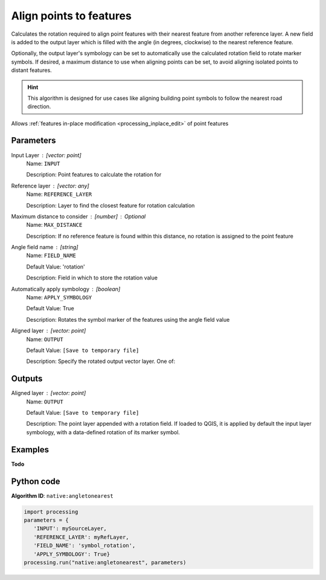 Align points to features
========================

Calculates the rotation required to align point features with their nearest
feature from another reference layer. A new field is added to the output layer
which is filled with the angle (in degrees, clockwise) to the nearest reference
feature.

Optionally, the output layer's symbology can be set to automatically use the
calculated rotation field to rotate marker symbols.
If desired, a maximum distance to use when aligning points can be set,
to avoid aligning isolated points to distant features.

.. hint:: This algorithm is designed for use cases like aligning building
 point symbols to follow the nearest road direction.

|checkbox| Allows :ref:`features in-place modification <processing_inplace_edit>`
of point features

Parameters
----------

Input Layer : [vector: point]
    Name: ``INPUT``

    Description: Point features to calculate the rotation for

Reference layer : [vector: any]
    Name: ``REFERENCE_LAYER``

    Description: Layer to find the closest feature for rotation calculation

Maximum distance to consider : [number] : *Optional*
    Name: ``MAX_DISTANCE``

    Description: If no reference feature is found within this distance, no rotation is assigned to the point feature

Angle field name : [string]
    Name: ``FIELD_NAME``

    Default Value: 'rotation'

    Description: Field in which to store the rotation value

Automatically apply symbology : [boolean]
    Name: ``APPLY_SYMBOLOGY``

    Default Value: True

    Description: Rotates the symbol marker of the features using the angle field value

Aligned layer : [vector: point]
    Name: ``OUTPUT``

    Default Value: ``[Save to temporary file]``

    Description: Specify the rotated output vector layer. One of:

    .. include:: ../../algs_include.rst
        :start-after: **layer_output_types**
        :end-before: **end_layer_output_types**

Outputs
-------

Aligned layer : [vector: point]
    Name: ``OUTPUT``

    Default Value: ``[Save to temporary file]``

    Description: The point layer appended with a rotation field. If loaded to QGIS, it is applied by default the input layer symbology, with a data-defined rotation of its marker symbol.

Examples
--------

**Todo**

Python code
-----------

**Algorithm ID**: ``native:angletonearest``

.. code-block:: python

   import processing
   parameters = {
      'INPUT': mySourceLayer,
      'REFERENCE_LAYER': myRefLayer,
      'FIELD_NAME': 'symbol_rotation',
      'APPLY_SYMBOLOGY': True}
   processing.run("native:angletonearest", parameters)

.. Substitutions definitions - AVOID EDITING PAST THIS LINE
   This will be automatically updated by the find_set_subst.py script.
   If you need to create a new substitution manually,
   please add it also to the substitutions.txt file in the
   source folder.

.. |checkbox| image:: /static/common/checkbox.png
   :width: 1.3em
